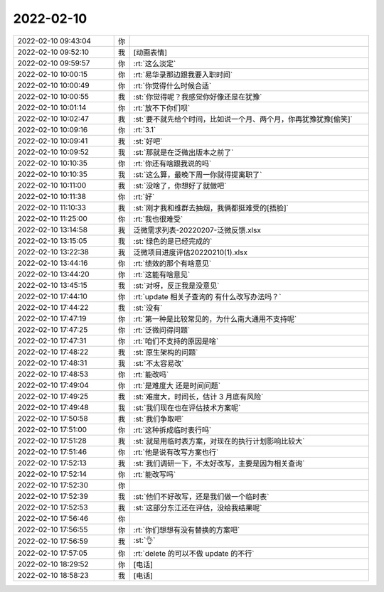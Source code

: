 2022-02-10
-------------

.. list-table::
   :widths: 25, 1, 60

   * - 2022-02-10 09:43:04
     - 你
     - .. image:: /images/391649.jpg
          :width: 100px
   * - 2022-02-10 09:52:10
     - 我
     - [动画表情]
   * - 2022-02-10 09:59:57
     - 你
     - :rt:`这么淡定`
   * - 2022-02-10 10:00:15
     - 你
     - :rt:`易华录那边跟我要入职时间`
   * - 2022-02-10 10:00:49
     - 你
     - :rt:`你觉得什么时候合适`
   * - 2022-02-10 10:00:55
     - 我
     - :st:`你觉得呢？我感觉你好像还是在犹豫`
   * - 2022-02-10 10:01:14
     - 你
     - :rt:`放不下你们呗`
   * - 2022-02-10 10:02:47
     - 我
     - :st:`要不就先给个时间，比如说一个月、两个月，你再犹豫犹豫[偷笑]`
   * - 2022-02-10 10:09:16
     - 你
     - :rt:`3.1`
   * - 2022-02-10 10:09:41
     - 我
     - :st:`好吧`
   * - 2022-02-10 10:09:52
     - 我
     - :st:`那就是在泛微出版本之前了`
   * - 2022-02-10 10:10:35
     - 你
     - :rt:`你还有啥跟我说的吗`
   * - 2022-02-10 10:10:35
     - 我
     - :st:`这么算，最晚下周一你就得提离职了`
   * - 2022-02-10 10:11:00
     - 我
     - :st:`没啥了，你想好了就做吧`
   * - 2022-02-10 10:11:38
     - 你
     - :rt:`好`
   * - 2022-02-10 11:10:33
     - 我
     - :st:`刚才我和维群去抽烟，我俩都挺难受的[捂脸]`
   * - 2022-02-10 11:25:00
     - 你
     - :rt:`我也很难受`
   * - 2022-02-10 13:14:58
     - 我
     - 泛微需求列表-20220207-泛微反馈.xlsx
   * - 2022-02-10 13:15:05
     - 我
     - :st:`绿色的是已经完成的`
   * - 2022-02-10 13:22:38
     - 我
     - 泛微项目进度评估20220210(1).xlsx
   * - 2022-02-10 13:44:16
     - 你
     - :rt:`绩效的那个有啥意见`
   * - 2022-02-10 13:44:20
     - 你
     - :rt:`这能有啥意见`
   * - 2022-02-10 13:45:15
     - 我
     - :st:`对呀，反正我是没意见`
   * - 2022-02-10 17:44:10
     - 你
     - :rt:`update 相关子查询的 有什么改写办法吗？`
   * - 2022-02-10 17:44:22
     - 我
     - :st:`没有`
   * - 2022-02-10 17:47:19
     - 你
     - :rt:`第一种是比较常见的，为什么南大通用不支持呢`
   * - 2022-02-10 17:47:25
     - 你
     - :rt:`泛微问得问题`
   * - 2022-02-10 17:47:31
     - 你
     - :rt:`咱们不支持的原因是啥`
   * - 2022-02-10 17:48:22
     - 我
     - :st:`原生架构的问题`
   * - 2022-02-10 17:48:31
     - 我
     - :st:`不太容易改`
   * - 2022-02-10 17:48:53
     - 你
     - :rt:`能改吗`
   * - 2022-02-10 17:49:04
     - 你
     - :rt:`是难度大 还是时间问题`
   * - 2022-02-10 17:49:25
     - 我
     - :st:`难度大，时间长，估计 3 月底有风险`
   * - 2022-02-10 17:49:48
     - 我
     - :st:`我们现在也在评估技术方案呢`
   * - 2022-02-10 17:50:58
     - 我
     - :st:`我们争取吧`
   * - 2022-02-10 17:51:00
     - 你
     - :rt:`这种拆成临时表行吗`
   * - 2022-02-10 17:51:28
     - 我
     - :st:`就是用临时表方案，对现在的执行计划影响比较大`
   * - 2022-02-10 17:51:46
     - 你
     - :rt:`他是说有改写方案也行`
   * - 2022-02-10 17:52:13
     - 我
     - :st:`我们调研一下，不太好改写，主要是因为相关查询`
   * - 2022-02-10 17:52:14
     - 你
     - :rt:`能改写吗`
   * - 2022-02-10 17:52:30
     - 你
     - .. image:: /images/391689.jpg
          :width: 100px
   * - 2022-02-10 17:52:39
     - 我
     - :st:`他们不好改写，还是我们做一个临时表`
   * - 2022-02-10 17:52:53
     - 我
     - :st:`这部分东江还在评估，没给我结果呢`
   * - 2022-02-10 17:56:46
     - 你
     - .. image:: /images/391692.jpg
          :width: 100px
   * - 2022-02-10 17:56:55
     - 你
     - :rt:`你们想想有没有替换的方案吧`
   * - 2022-02-10 17:56:59
     - 我
     - :st:`👌`
   * - 2022-02-10 17:57:05
     - 你
     - :rt:`delete 的可以不做 update 的不行`
   * - 2022-02-10 18:29:52
     - 你
     - [电话]
   * - 2022-02-10 18:58:23
     - 我
     - [电话]